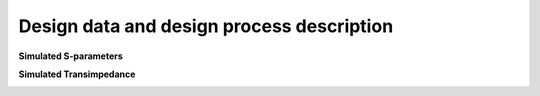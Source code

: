 Design data and design process description
############################################


**Simulated S-parameters**

.. image:: _static/S_parameters_simulated.png
    :align: center
    :alt: S-parameters Image.
    :width: 800

**Simulated Transimpedance**

.. image:: _static/TI_imulated.png
    :align: center
    :alt: Transimpedance Image.
    :width: 800